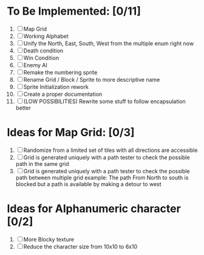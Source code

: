 * To Be Implemented: [0/11]
  1. [ ] Map Grid
  2. [ ] Working Alphabet
  3. [ ] Unify the North, East, South, West from the multiple enum right now
  4. [ ] Death condition
  5. [ ] Win Condition
  6. [ ] Enemy AI
  7. [ ] Remake the numbering sprite
  8. [ ] Rename Grid / Block / Sprite to more descriptive name
  9. [ ] Sprite Initialization rework
  10. [ ] Create a proper documentation
  11. [ ] (LOW POSSIBILITIES) Rewrite some stuff to follow encapsulation better

* Ideas for Map Grid: [0/3]
  1. [ ] Randomize from a limited set of tiles with all directions are accessible
  2. [ ] Grid is generated uniquely with a path tester to check the possible path in the same grid
  3. [ ] Grid is generated uniquely with a path tester to check the possible path between multiple grid
     example: The path From North to south is blocked but a path is available by making a detour to west

* Ideas for Alphanumeric character [0/2]
  1. [ ] More Blocky texture
  2. [ ] Reduce the character size from 10x10 to 6x10
